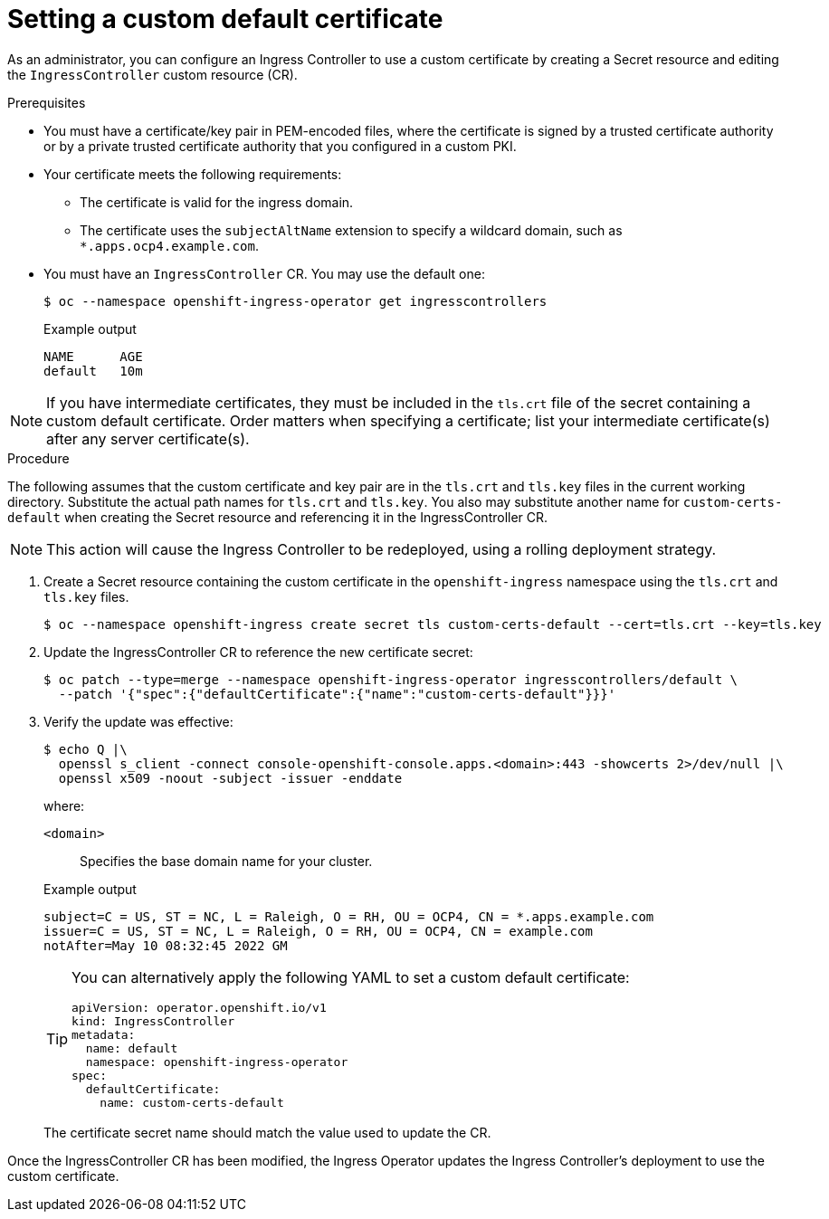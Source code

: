 // Module included in the following assemblies:
//
// * networking/ingress-operator.adoc

:_mod-docs-content-type: PROCEDURE
[id="nw-ingress-setting-a-custom-default-certificate_{context}"]
= Setting a custom default certificate

As an administrator, you can configure an Ingress Controller to use a custom
certificate by creating a Secret resource and editing the `IngressController`
custom resource (CR).

.Prerequisites

* You must have a certificate/key pair in PEM-encoded files, where the
certificate is signed by a trusted certificate authority or by a private trusted
certificate authority that you configured in a custom PKI.

* Your certificate meets the following requirements:

** The certificate is valid for the ingress domain.

** The certificate uses the `subjectAltName` extension to specify a wildcard domain, such as `*.apps.ocp4.example.com`.

* You must have an `IngressController` CR. You may use the default one:
+
[source,terminal]
----
$ oc --namespace openshift-ingress-operator get ingresscontrollers
----
+
.Example output
[source,terminal]
----
NAME      AGE
default   10m
----

[NOTE]
====
If you have intermediate certificates, they must be included in the `tls.crt`
file of the secret containing a custom default certificate. Order matters when
specifying a certificate; list your intermediate certificate(s) after any server
certificate(s).
====

.Procedure

The following assumes that the custom certificate and key pair are in the
`tls.crt` and `tls.key` files in the current working directory. Substitute the
actual path names for `tls.crt` and `tls.key`. You also may substitute another
name for `custom-certs-default` when creating the Secret resource and
referencing it in the IngressController CR.

[NOTE]
====
This action will cause the Ingress Controller to be redeployed, using a rolling deployment strategy.
====

. Create a Secret resource containing the custom certificate in the
`openshift-ingress` namespace using the `tls.crt` and `tls.key` files.
+
[source,terminal]
----
$ oc --namespace openshift-ingress create secret tls custom-certs-default --cert=tls.crt --key=tls.key
----
+
. Update the IngressController CR to reference the new certificate secret:
+
ifndef::openshift-rosa,openshift-dedicated[]
[source,terminal]
----
$ oc patch --type=merge --namespace openshift-ingress-operator ingresscontrollers/default \
  --patch '{"spec":{"defaultCertificate":{"name":"custom-certs-default"}}}'
----
endif::openshift-rosa,openshift-dedicated[]
ifdef::openshift-rosa,openshift-dedicated[]
[source,terminal]
----
$ oc patch --type=merge --namespace openshift-ingress-operator ingresscontrollers/<custom_ingresscontroller_name> \
  --patch '{"spec":{"defaultCertificate":{"name":"custom-certs-default"}}}'
----
endif::openshift-rosa,openshift-dedicated[]
+
. Verify the update was effective:
+
[source,terminal]
----
$ echo Q |\
  openssl s_client -connect console-openshift-console.apps.<domain>:443 -showcerts 2>/dev/null |\
  openssl x509 -noout -subject -issuer -enddate
----
+
where:
+
--
`<domain>`:: Specifies the base domain name for your cluster.
--
+
.Example output
[source,text]
----
subject=C = US, ST = NC, L = Raleigh, O = RH, OU = OCP4, CN = *.apps.example.com
issuer=C = US, ST = NC, L = Raleigh, O = RH, OU = OCP4, CN = example.com
notAfter=May 10 08:32:45 2022 GM
----
+
ifndef::openshift-rosa,openshift-dedicated[]
[TIP]
====
You can alternatively apply the following YAML to set a custom default certificate:

[source,yaml]
----
apiVersion: operator.openshift.io/v1
kind: IngressController
metadata:
  name: default
  namespace: openshift-ingress-operator
spec:
  defaultCertificate:
    name: custom-certs-default
----
====
endif::openshift-rosa,openshift-dedicated[]
ifdef::openshift-rosa,openshift-dedicated[]
[TIP]
====
You can alternatively apply the following YAML to set a custom default certificate:

[source,yaml]
----
apiVersion: operator.openshift.io/v1
kind: IngressController
metadata:
  name: <custom_ingresscontroller_name>
  namespace: openshift-ingress-operator
spec:
  defaultCertificate:
    name: custom-certs-default
----
====
endif::openshift-rosa,openshift-dedicated[]
+
The certificate secret name should match the value used to update the CR.

Once the IngressController CR has been modified, the Ingress Operator
updates the Ingress Controller's deployment to use the custom certificate.
